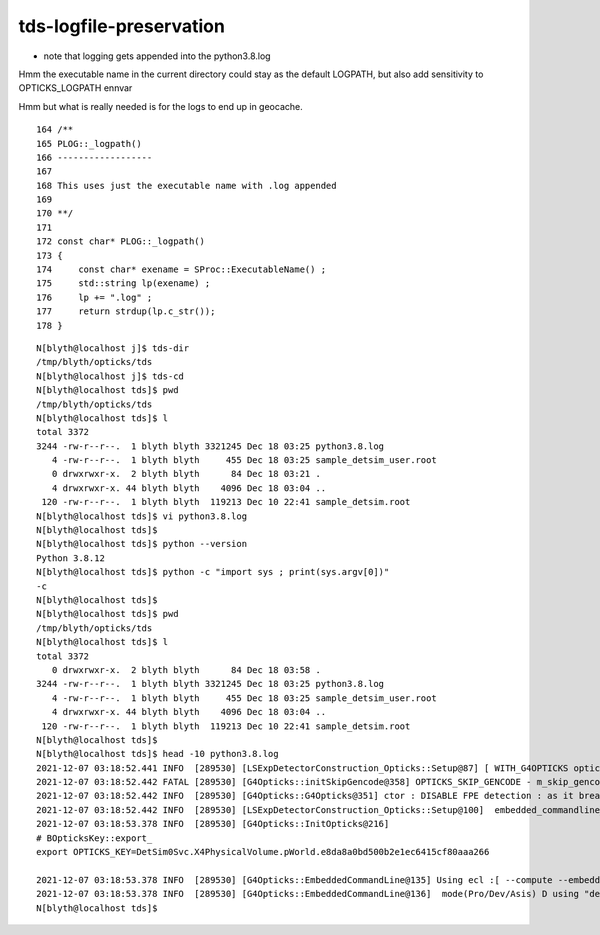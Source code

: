 tds-logfile-preservation
===========================

* note that logging gets appended into the python3.8.log 

Hmm the executable name in the current directory could stay as the default LOGPATH,
but also add sensitivity to OPTICKS_LOGPATH ennvar

Hmm but what is really needed is for the logs to end up in geocache. 

::

    164 /**
    165 PLOG::_logpath()
    166 ------------------
    167 
    168 This uses just the executable name with .log appended 
    169 
    170 **/
    171 
    172 const char* PLOG::_logpath()
    173 {
    174     const char* exename = SProc::ExecutableName() ;
    175     std::string lp(exename) ;
    176     lp += ".log" ;
    177     return strdup(lp.c_str());
    178 }



::

    N[blyth@localhost j]$ tds-dir
    /tmp/blyth/opticks/tds
    N[blyth@localhost j]$ tds-cd
    N[blyth@localhost tds]$ pwd
    /tmp/blyth/opticks/tds
    N[blyth@localhost tds]$ l
    total 3372
    3244 -rw-r--r--.  1 blyth blyth 3321245 Dec 18 03:25 python3.8.log
       4 -rw-r--r--.  1 blyth blyth     455 Dec 18 03:25 sample_detsim_user.root
       0 drwxrwxr-x.  2 blyth blyth      84 Dec 18 03:21 .
       4 drwxrwxr-x. 44 blyth blyth    4096 Dec 18 03:04 ..
     120 -rw-r--r--.  1 blyth blyth  119213 Dec 10 22:41 sample_detsim.root
    N[blyth@localhost tds]$ vi python3.8.log
    N[blyth@localhost tds]$ 
    N[blyth@localhost tds]$ python --version
    Python 3.8.12
    N[blyth@localhost tds]$ python -c "import sys ; print(sys.argv[0])"
    -c
    N[blyth@localhost tds]$ 
    N[blyth@localhost tds]$ pwd
    /tmp/blyth/opticks/tds
    N[blyth@localhost tds]$ l
    total 3372
       0 drwxrwxr-x.  2 blyth blyth      84 Dec 18 03:58 .
    3244 -rw-r--r--.  1 blyth blyth 3321245 Dec 18 03:25 python3.8.log
       4 -rw-r--r--.  1 blyth blyth     455 Dec 18 03:25 sample_detsim_user.root
       4 drwxrwxr-x. 44 blyth blyth    4096 Dec 18 03:04 ..
     120 -rw-r--r--.  1 blyth blyth  119213 Dec 10 22:41 sample_detsim.root
    N[blyth@localhost tds]$ 
    N[blyth@localhost tds]$ head -10 python3.8.log
    2021-12-07 03:18:52.441 INFO  [289530] [LSExpDetectorConstruction_Opticks::Setup@87] [ WITH_G4OPTICKS opticksMode 3
    2021-12-07 03:18:52.442 FATAL [289530] [G4Opticks::initSkipGencode@358] OPTICKS_SKIP_GENCODE - m_skip_gencode_count 0
    2021-12-07 03:18:52.442 INFO  [289530] [G4Opticks::G4Opticks@351] ctor : DISABLE FPE detection : as it breaks OptiX launches
    2021-12-07 03:18:52.442 INFO  [289530] [LSExpDetectorConstruction_Opticks::Setup@100]  embedded_commandline_extra --way --pvname pAcrylic --boundary Water///Acrylic --waymask 3 --gdmlkludge
    2021-12-07 03:18:53.378 INFO  [289530] [G4Opticks::InitOpticks@216] 
    # BOpticksKey::export_ 
    export OPTICKS_KEY=DetSim0Svc.X4PhysicalVolume.pWorld.e8da8a0bd500b2e1ec6415cf80aaa266

    2021-12-07 03:18:53.378 INFO  [289530] [G4Opticks::EmbeddedCommandLine@135] Using ecl :[ --compute --embedded --xanalytic --save --natural --printenabled --pindex 0] OPTICKS_EMBEDDED_COMMANDLINE
    2021-12-07 03:18:53.378 INFO  [289530] [G4Opticks::EmbeddedCommandLine@136]  mode(Pro/Dev/Asis) D using "dev" (development) commandline with full event saving 
    N[blyth@localhost tds]$ 

